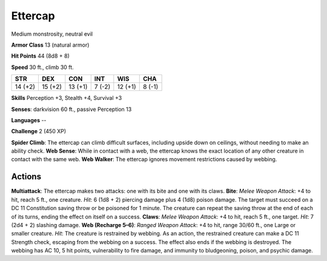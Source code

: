
.. _srd:ettercap:

Ettercap
--------

Medium monstrosity, neutral evil

**Armor Class** 13 (natural armor)

**Hit Points** 44 (8d8 + 8)

**Speed** 30 ft., climb 30 ft.

+-----------+-----------+-----------+----------+-----------+----------+
| STR       | DEX       | CON       | INT      | WIS       | CHA      |
+===========+===========+===========+==========+===========+==========+
| 14 (+2)   | 15 (+2)   | 13 (+1)   | 7 (-2)   | 12 (+1)   | 8 (-1)   |
+-----------+-----------+-----------+----------+-----------+----------+

**Skills** Perception +3, Stealth +4, Survival +3

**Senses**: darkvision 60 ft., passive Perception 13

**Languages** --

**Challenge** 2 (450 XP)

**Spider Climb**: The ettercap can climb difficult surfaces, including
upside down on ceilings, without needing to make an ability check. **Web
Sense**: While in contact with a web, the ettercap knows the exact
location of any other creature in contact with the same web. **Web
Walker**: The ettercap ignores movement restrictions caused by webbing.

Actions
~~~~~~~~~~~~~~~~~~~~~~~~~~~~~~~~~

**Multiattack**: The ettercap makes two attacks: one with its bite and
one with its claws. **Bite**: *Melee Weapon Attack*: +4 to hit, reach 5
ft., one creature. *Hit*: 6 (1d8 + 2) piercing damage plus 4 (1d8)
poison damage. The target must succeed on a DC 11 Constitution saving
throw or be poisoned for 1 minute. The creature can repeat the saving
throw at the end of each of its turns, ending the effect on itself on a
success. **Claws**: *Melee Weapon Attack*: +4 to hit, reach 5 ft., one
target. *Hit*: 7 (2d4 + 2) slashing damage. **Web (Recharge 5–6)**:
*Ranged Weapon Attack*: +4 to hit, range 30/60 ft., one Large or smaller
creature. *Hit*: The creature is restrained by webbing. As an action,
the restrained creature can make a DC 11 Strength check, escaping from
the webbing on a success. The effect also ends if the webbing is
destroyed. The webbing has AC 10, 5 hit points, vulnerability to fire
damage, and immunity to bludgeoning, poison, and psychic damage.
